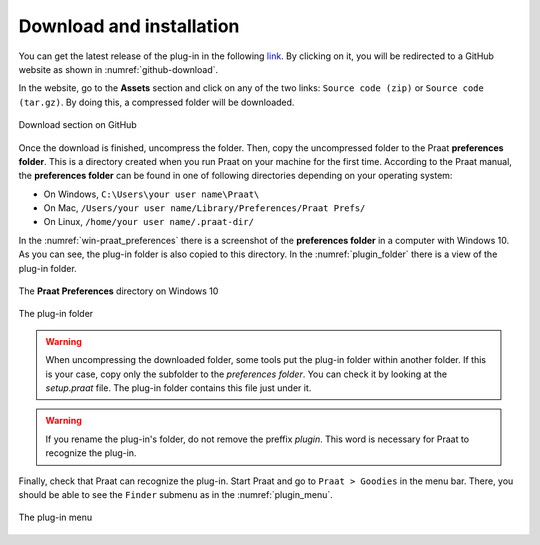 Download and installation
=========================

You can get the latest release of the plug-in in the following `link`_. By clicking on it,
you will be redirected to a GitHub website as shown in :numref:`github-download`.

In the website, go to the **Assets** section and click on any of the two links: ``Source code (zip)`` or
``Source code (tar.gz)``. By doing this, a compressed folder will be downloaded.

.. _github-download:

.. figure:: img/github-download.png
   :align: center

   Download section on GitHub

Once the download is finished, uncompress the folder. Then, copy the uncompressed folder to the Praat
**preferences folder**. This is a directory created when you run Praat on your machine for the first
time. According to the Praat
manual, the **preferences folder** can be found in one of following directories depending on your
operating system:

* On Windows, ``C:\Users\your user name\Praat\``
* On Mac, ``/Users/your user name/Library/Preferences/Praat Prefs/``
* On Linux, ``/home/your user name/.praat-dir/``

In the :numref:`win-praat_preferences` there is a screenshot of the **preferences folder** in a computer with Windows 10. As you can see, the plug-in folder is also copied to this directory. In the :numref:`plugin_folder` there is a view of the plug-in folder.

.. _win-praat_preferences:

.. figure:: img/win-praat_preferences.png
   :align: center

   The **Praat Preferences** directory on Windows 10

.. _plugin_folder:

.. figure:: img/plugin_folder.png
   :align: center
   
   The plug-in folder

.. warning:: When uncompressing the downloaded folder, some tools put the plug-in folder within another folder.
   If this is your case, copy only the subfolder to the `preferences folder`. You can check it by looking at the
   `setup.praat` file. The plug-in folder contains this file just under it.

.. warning:: If you rename the plug-in's folder, do not remove the preffix `plugin`. This word is
   necessary for Praat to recognize the plug-in.

Finally, check that Praat can recognize the plug-in. Start Praat and go to ``Praat > Goodies`` in the menu bar. There, you should
be able to see the ``Finder`` submenu as in the :numref:`plugin_menu`.

.. _plugin_menu:

.. figure:: img/finder_menu.png
   :align: center
   
   The plug-in menu

.. _link: https://github.com/rolandomunoz/plugin_finder/releases/latest


